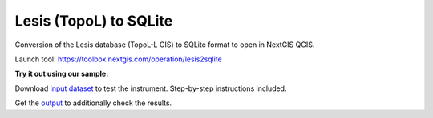 Lesis (TopoL) to SQLite
=======================

Conversion of the Lesis database (TopoL-L GIS) to SQLite format to open in NextGIS QGIS.

Launch tool: https://toolbox.nextgis.com/operation/lesis2sqlite

**Try it out using our sample:**

Download `input dataset <https://nextgis.com/data/toolbox/lesis2sqlite/lesis2sqlite_inputs.zip>`_ to test the instrument. Step-by-step instructions included.

Get the `output <https://nextgis.com/data/toolbox/lesis2sqlite/lesis2sqlite_outputs.zip>`_ to additionally check the results.
